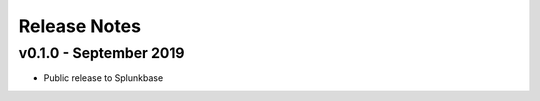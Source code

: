 =============
Release Notes
=============

v0.1.0 - September 2019
-----------------------
- Public release to Splunkbase

